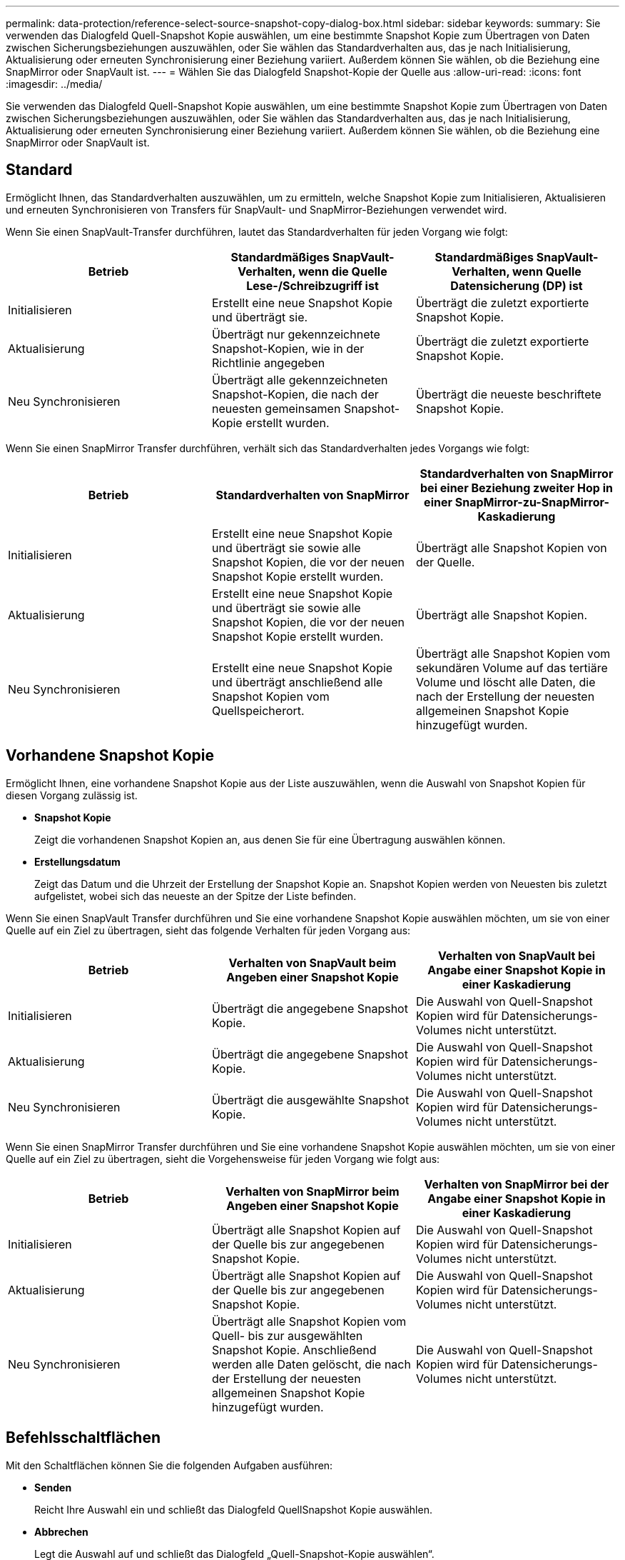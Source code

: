 ---
permalink: data-protection/reference-select-source-snapshot-copy-dialog-box.html 
sidebar: sidebar 
keywords:  
summary: Sie verwenden das Dialogfeld Quell-Snapshot Kopie auswählen, um eine bestimmte Snapshot Kopie zum Übertragen von Daten zwischen Sicherungsbeziehungen auszuwählen, oder Sie wählen das Standardverhalten aus, das je nach Initialisierung, Aktualisierung oder erneuten Synchronisierung einer Beziehung variiert. Außerdem können Sie wählen, ob die Beziehung eine SnapMirror oder SnapVault ist. 
---
= Wählen Sie das Dialogfeld Snapshot-Kopie der Quelle aus
:allow-uri-read: 
:icons: font
:imagesdir: ../media/


[role="lead"]
Sie verwenden das Dialogfeld Quell-Snapshot Kopie auswählen, um eine bestimmte Snapshot Kopie zum Übertragen von Daten zwischen Sicherungsbeziehungen auszuwählen, oder Sie wählen das Standardverhalten aus, das je nach Initialisierung, Aktualisierung oder erneuten Synchronisierung einer Beziehung variiert. Außerdem können Sie wählen, ob die Beziehung eine SnapMirror oder SnapVault ist.



== Standard

Ermöglicht Ihnen, das Standardverhalten auszuwählen, um zu ermitteln, welche Snapshot Kopie zum Initialisieren, Aktualisieren und erneuten Synchronisieren von Transfers für SnapVault- und SnapMirror-Beziehungen verwendet wird.

Wenn Sie einen SnapVault-Transfer durchführen, lautet das Standardverhalten für jeden Vorgang wie folgt:

[cols="1a,1a,1a"]
|===
| Betrieb | Standardmäßiges SnapVault-Verhalten, wenn die Quelle Lese-/Schreibzugriff ist | Standardmäßiges SnapVault-Verhalten, wenn Quelle Datensicherung (DP) ist 


 a| 
Initialisieren
 a| 
Erstellt eine neue Snapshot Kopie und überträgt sie.
 a| 
Überträgt die zuletzt exportierte Snapshot Kopie.



 a| 
Aktualisierung
 a| 
Überträgt nur gekennzeichnete Snapshot-Kopien, wie in der Richtlinie angegeben
 a| 
Überträgt die zuletzt exportierte Snapshot Kopie.



 a| 
Neu Synchronisieren
 a| 
Überträgt alle gekennzeichneten Snapshot-Kopien, die nach der neuesten gemeinsamen Snapshot-Kopie erstellt wurden.
 a| 
Überträgt die neueste beschriftete Snapshot Kopie.

|===
Wenn Sie einen SnapMirror Transfer durchführen, verhält sich das Standardverhalten jedes Vorgangs wie folgt:

[cols="1a,1a,1a"]
|===
| Betrieb | Standardverhalten von SnapMirror | Standardverhalten von SnapMirror bei einer Beziehung zweiter Hop in einer SnapMirror-zu-SnapMirror-Kaskadierung 


 a| 
Initialisieren
 a| 
Erstellt eine neue Snapshot Kopie und überträgt sie sowie alle Snapshot Kopien, die vor der neuen Snapshot Kopie erstellt wurden.
 a| 
Überträgt alle Snapshot Kopien von der Quelle.



 a| 
Aktualisierung
 a| 
Erstellt eine neue Snapshot Kopie und überträgt sie sowie alle Snapshot Kopien, die vor der neuen Snapshot Kopie erstellt wurden.
 a| 
Überträgt alle Snapshot Kopien.



 a| 
Neu Synchronisieren
 a| 
Erstellt eine neue Snapshot Kopie und überträgt anschließend alle Snapshot Kopien vom Quellspeicherort.
 a| 
Überträgt alle Snapshot Kopien vom sekundären Volume auf das tertiäre Volume und löscht alle Daten, die nach der Erstellung der neuesten allgemeinen Snapshot Kopie hinzugefügt wurden.

|===


== Vorhandene Snapshot Kopie

Ermöglicht Ihnen, eine vorhandene Snapshot Kopie aus der Liste auszuwählen, wenn die Auswahl von Snapshot Kopien für diesen Vorgang zulässig ist.

* *Snapshot Kopie*
+
Zeigt die vorhandenen Snapshot Kopien an, aus denen Sie für eine Übertragung auswählen können.

* *Erstellungsdatum*
+
Zeigt das Datum und die Uhrzeit der Erstellung der Snapshot Kopie an. Snapshot Kopien werden von Neuesten bis zuletzt aufgelistet, wobei sich das neueste an der Spitze der Liste befinden.



Wenn Sie einen SnapVault Transfer durchführen und Sie eine vorhandene Snapshot Kopie auswählen möchten, um sie von einer Quelle auf ein Ziel zu übertragen, sieht das folgende Verhalten für jeden Vorgang aus:

[cols="1a,1a,1a"]
|===
| Betrieb | Verhalten von SnapVault beim Angeben einer Snapshot Kopie | Verhalten von SnapVault bei Angabe einer Snapshot Kopie in einer Kaskadierung 


 a| 
Initialisieren
 a| 
Überträgt die angegebene Snapshot Kopie.
 a| 
Die Auswahl von Quell-Snapshot Kopien wird für Datensicherungs-Volumes nicht unterstützt.



 a| 
Aktualisierung
 a| 
Überträgt die angegebene Snapshot Kopie.
 a| 
Die Auswahl von Quell-Snapshot Kopien wird für Datensicherungs-Volumes nicht unterstützt.



 a| 
Neu Synchronisieren
 a| 
Überträgt die ausgewählte Snapshot Kopie.
 a| 
Die Auswahl von Quell-Snapshot Kopien wird für Datensicherungs-Volumes nicht unterstützt.

|===
Wenn Sie einen SnapMirror Transfer durchführen und Sie eine vorhandene Snapshot Kopie auswählen möchten, um sie von einer Quelle auf ein Ziel zu übertragen, sieht die Vorgehensweise für jeden Vorgang wie folgt aus:

[cols="1a,1a,1a"]
|===
| Betrieb | Verhalten von SnapMirror beim Angeben einer Snapshot Kopie | Verhalten von SnapMirror bei der Angabe einer Snapshot Kopie in einer Kaskadierung 


 a| 
Initialisieren
 a| 
Überträgt alle Snapshot Kopien auf der Quelle bis zur angegebenen Snapshot Kopie.
 a| 
Die Auswahl von Quell-Snapshot Kopien wird für Datensicherungs-Volumes nicht unterstützt.



 a| 
Aktualisierung
 a| 
Überträgt alle Snapshot Kopien auf der Quelle bis zur angegebenen Snapshot Kopie.
 a| 
Die Auswahl von Quell-Snapshot Kopien wird für Datensicherungs-Volumes nicht unterstützt.



 a| 
Neu Synchronisieren
 a| 
Überträgt alle Snapshot Kopien vom Quell- bis zur ausgewählten Snapshot Kopie. Anschließend werden alle Daten gelöscht, die nach der Erstellung der neuesten allgemeinen Snapshot Kopie hinzugefügt wurden.
 a| 
Die Auswahl von Quell-Snapshot Kopien wird für Datensicherungs-Volumes nicht unterstützt.

|===


== Befehlsschaltflächen

Mit den Schaltflächen können Sie die folgenden Aufgaben ausführen:

* *Senden*
+
Reicht Ihre Auswahl ein und schließt das Dialogfeld QuellSnapshot Kopie auswählen.

* *Abbrechen*
+
Legt die Auswahl auf und schließt das Dialogfeld „Quell-Snapshot-Kopie auswählen“.


